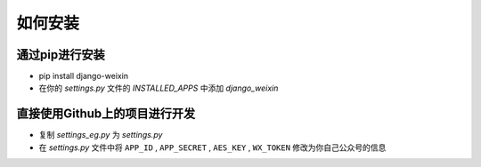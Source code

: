 .. install


============
如何安装
============


通过pip进行安装
-----------------------

- pip install django-weixin

- 在你的 *settings.py* 文件的 *INSTALLED_APPS* 中添加 *django_weixin*


直接使用Github上的项目进行开发
------------------------

- 复制 *settings_eg.py* 为 *settings.py*

- 在 *settings.py* 文件中将 ``APP_ID`` , ``APP_SECRET`` , ``AES_KEY`` , ``WX_TOKEN`` 修改为你自己公众号的信息